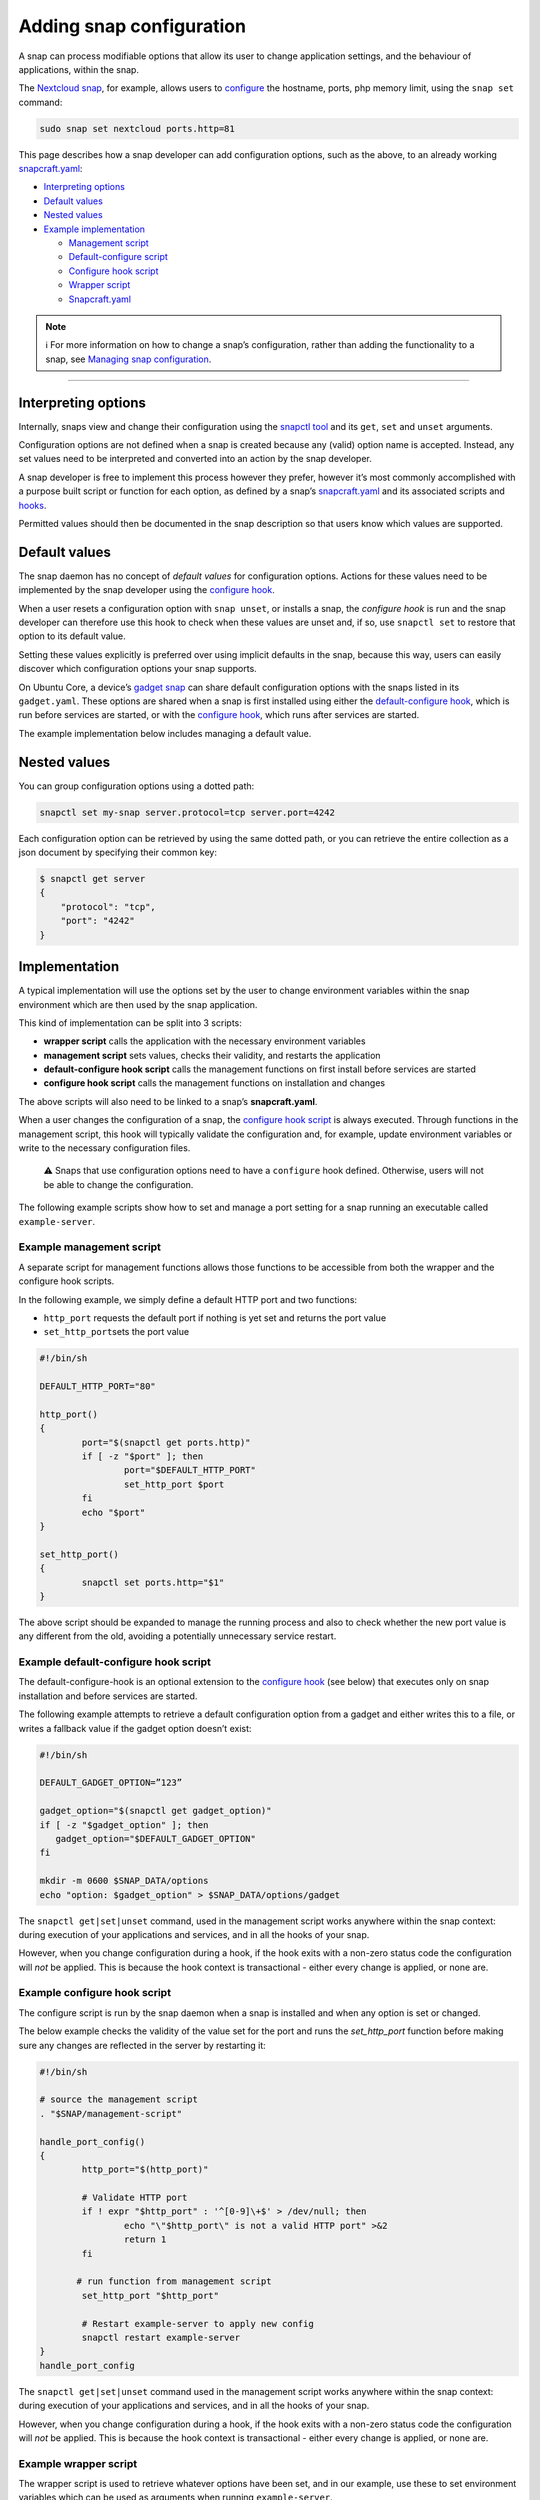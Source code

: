 .. 15246.md

.. _adding-snap-configuration:

Adding snap configuration
=========================

A snap can process modifiable options that allow its user to change application settings, and the behaviour of applications, within the snap.

The `Nextcloud snap <https://snapcraft.io/nextcloud>`__, for example, allows users to `configure <https://github.com/nextcloud/nextcloud-snap#configuration>`__ the hostname, ports, php memory limit, using the ``snap set`` command:

.. code:: bash

   sudo snap set nextcloud ports.http=81

This page describes how a snap developer can add configuration options, such as the above, to an already working `snapcraft.yaml </t/creating-snapcraft-yaml/11666>`__:

-  `Interpreting options <heading--interpreting_>`__
-  `Default values <heading--default_>`__
-  `Nested values <heading--nested_>`__
-  `Example implementation <heading--example_>`__

   -  `Management script <heading--management_>`__
   -  `Default-configure script <heading--default-configure_>`__
   -  `Configure hook script <heading--configure_>`__
   -  `Wrapper script <heading--wrapper_>`__
   -  `Snapcraft.yaml <heading--snapcraft_>`__

.. note::
          ℹ For more information on how to change a snap’s configuration, rather than adding the functionality to a snap, see `Managing snap configuration </t/managing-snap-configuration/510>`__.

--------------


.. _heading--interpreting:

Interpreting options
--------------------

Internally, snaps view and change their configuration using the `snapctl tool </t/using-the-snapctl-tool/15002>`__ and its ``get``, ``set`` and ``unset`` arguments.

Configuration options are not defined when a snap is created because any (valid) option name is accepted. Instead, any set values need to be interpreted and converted into an action by the snap developer.

A snap developer is free to implement this process however they prefer, however it’s most commonly accomplished with a purpose built script or function for each option, as defined by a snap’s `snapcraft.yaml </t/creating-snapcraft-yaml/11666>`__ and its associated scripts and `hooks </t/supported-snap-hooks/3795>`__.

Permitted values should then be documented in the snap description so that users know which values are supported.


.. _heading--default:

Default values
--------------

The snap daemon has no concept of *default values* for configuration options. Actions for these values need to be implemented by the snap developer using the `configure hook </t/supported-snap-hooks/3795#heading--the-configure-hook>`__.

When a user resets a configuration option with ``snap unset``, or installs a snap, the *configure hook* is run and the snap developer can therefore use this hook to check when these values are unset and, if so, use ``snapctl set`` to restore that option to its default value.

Setting these values explicitly is preferred over using implicit defaults in the snap, because this way, users can easily discover which configuration options your snap supports.

On Ubuntu Core, a device’s `gadget snap </t/gadget-snaps/696>`__ can share default configuration options with the snaps listed in its ``gadget.yaml``. These options are shared when a snap is first installed using either the `default-configure hook </t/supported-snap-hooks/3795#heading--default-configure>`__, which is run before services are started, or with the `configure hook </t/supported-snap-hooks/3795#heading--the-configure-hook>`__, which runs after services are started.

The example implementation below includes managing a default value.


.. _heading--nested:

Nested values
-------------

You can group configuration options using a dotted path:

.. code:: bash

   snapctl set my-snap server.protocol=tcp server.port=4242

Each configuration option can be retrieved by using the same dotted path, or you can retrieve the entire collection as a json document by specifying their common key:

.. code:: bash

   $ snapctl get server
   {
       "protocol": "tcp",
       "port": "4242"
   }


.. _heading--example:

Implementation
--------------

A typical implementation will use the options set by the user to change environment variables within the snap environment which are then used by the snap application.

This kind of implementation can be split into 3 scripts:

-  **wrapper script** calls the application with the necessary environment variables
-  **management script** sets values, checks their validity, and restarts the application
-  **default-configure hook script** calls the management functions on first install before services are started
-  **configure hook script** calls the management functions on installation and changes

The above scripts will also need to be linked to a snap’s **snapcraft.yaml**.

When a user changes the configuration of a snap, the `configure hook script </t/supported-snap-hooks/3795#heading--the-configure-hook>`__ is always executed. Through functions in the management script, this hook will typically validate the configuration and, for example, update environment variables or write to the necessary configuration files.

   ⚠ Snaps that use configuration options need to have a ``configure`` hook defined. Otherwise, users will not be able to change the configuration.

The following example scripts show how to set and manage a port setting for a snap running an executable called ``example-server``.


.. _heading--management:

Example management script
^^^^^^^^^^^^^^^^^^^^^^^^^

A separate script for management functions allows those functions to be accessible from both the wrapper and the configure hook scripts.

In the following example, we simply define a default HTTP port and two functions:

-  ``http_port`` requests the default port if nothing is yet set and returns the port value
-  ``set_http_port``\ sets the port value

.. code:: bash

   #!/bin/sh

   DEFAULT_HTTP_PORT="80"

   http_port()
   {
           port="$(snapctl get ports.http)"
           if [ -z "$port" ]; then
                   port="$DEFAULT_HTTP_PORT"
                   set_http_port $port
           fi
           echo "$port"
   }

   set_http_port()
   {
           snapctl set ports.http="$1"
   }

The above script should be expanded to manage the running process and also to check whether the new port value is any different from the old, avoiding a potentially unnecessary service restart.


.. _heading--default-configure:

Example default-configure hook script
^^^^^^^^^^^^^^^^^^^^^^^^^^^^^^^^^^^^^

The default-configure-hook is an optional extension to the `configure hook <heading--configure_>`__ (see below) that executes only on snap installation and before services are started.

The following example attempts to retrieve a default configuration option from a gadget and either writes this to a file, or writes a fallback value if the gadget option doesn’t exist:

.. code:: bash

   #!/bin/sh

   DEFAULT_GADGET_OPTION=”123”

   gadget_option="$(snapctl get gadget_option)"
   if [ -z "$gadget_option" ]; then
      gadget_option="$DEFAULT_GADGET_OPTION"
   fi

   mkdir -m 0600 $SNAP_DATA/options
   echo "option: $gadget_option" > $SNAP_DATA/options/gadget

The ``snapctl get|set|unset`` command, used in the management script works anywhere within the snap context: during execution of your applications and services, and in all the hooks of your snap.

However, when you change configuration during a hook, if the hook exits with a non-zero status code the configuration will *not* be applied. This is because the hook context is transactional - either every change is applied, or none are.


.. _heading--configure:

Example configure hook script
^^^^^^^^^^^^^^^^^^^^^^^^^^^^^

The configure script is run by the snap daemon when a snap is installed and when any option is set or changed.

The below example checks the validity of the value set for the port and runs the *set_http_port* function before making sure any changes are reflected in the server by restarting it:

.. code:: bash

   #!/bin/sh

   # source the management script
   . "$SNAP/management-script"

   handle_port_config()
   {
           http_port="$(http_port)"

           # Validate HTTP port
           if ! expr "$http_port" : '^[0-9]\+$' > /dev/null; then
                   echo "\"$http_port\" is not a valid HTTP port" >&2
                   return 1
           fi

          # run function from management script
           set_http_port "$http_port"

           # Restart example-server to apply new config
           snapctl restart example-server
   }
   handle_port_config

The ``snapctl get|set|unset`` command used in the management script works anywhere within the snap context: during execution of your applications and services, and in all the hooks of your snap.

However, when you change configuration during a hook, if the hook exits with a non-zero status code the configuration will *not* be applied. This is because the hook context is transactional - either every change is applied, or none are.


.. _heading--wrapper:

Example wrapper script
^^^^^^^^^^^^^^^^^^^^^^

The wrapper script is used to retrieve whatever options have been set, and in our example, use these to set environment variables which can be used as arguments when running ``example-server``.

.. code:: bash

   #!/bin/sh
   # source the management script
   . "$SNAP/bin/management-script"

   # call the http_port function from the management script
   HTTP_PORT="$(http_port)"
   export HTTP_PORT

   "$SNAP/bin/example-server" -www "$HTTP_PORT"

Rather than using set options as environment variables for an executable, they could just as easily be written to a configuration file.

For more details on the environment variables accessible from within a snap, such as ``$SNAP`` used above, see `Environment variables </t/environment-variables/7983>`__.


.. _heading--snapcraft:

Example snapcraft.yaml
^^^^^^^^^^^^^^^^^^^^^^

To incorporate options, hooks and scripts into a pre-existing `snapcraft.yaml </t/the-snapcraft-format/8337>`__ the executable needs to be replaced with the wrapper script, and both the hook and management scripts need to be brought into the snap from external ``src/hooks/bin`` and ``src/utilities/bin`` directories respectively:

.. code:: yaml

   apps:
     example-server:
         command: bin/example-server-wrapper
         daemon: simple
         plugs: [..]
   [...]
     hooks:
         plugin: dump
         source: src/hooks/
         organize:
              bin/: snap/hooks/
   [...]
     scripts:
         plugin: dump
         source: src/utilities

With the above snap built and deployed, its port can be changed and retrieved with the following command:

.. code:: bash

   snap set example-server ports.http=8090

A setting can be verified with the *get* command:

::

   $ snap get domoticz-gm ports.http
   8090

For a complete options and configuration hook example, take a look at the `Nextcloud snap <https://github.com/nextcloud/nextcloud-snap>`__.
